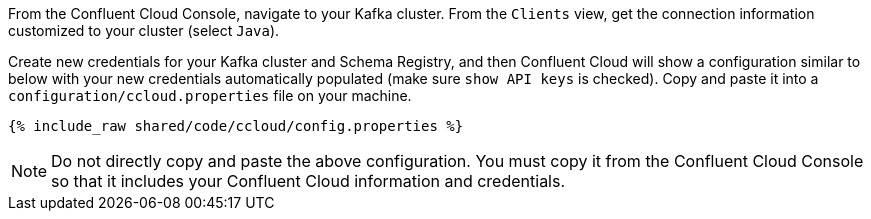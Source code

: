 From the Confluent Cloud Console, navigate to your Kafka cluster. From the ``Clients`` view, get the connection information customized to your cluster (select ``Java``).

Create new credentials for your Kafka cluster and Schema Registry, and then Confluent Cloud will show a configuration similar to below with your new credentials automatically populated (make sure ``show API keys`` is checked).
Copy and paste it into a `configuration/ccloud.properties` file on your machine.

+++++
<pre class="snippet"><code class="text">{% include_raw shared/code/ccloud/config.properties %}</code></pre>
+++++

NOTE: Do not directly copy and paste the above configuration. You must copy it from the Confluent Cloud Console so that it includes your Confluent Cloud information and credentials.
